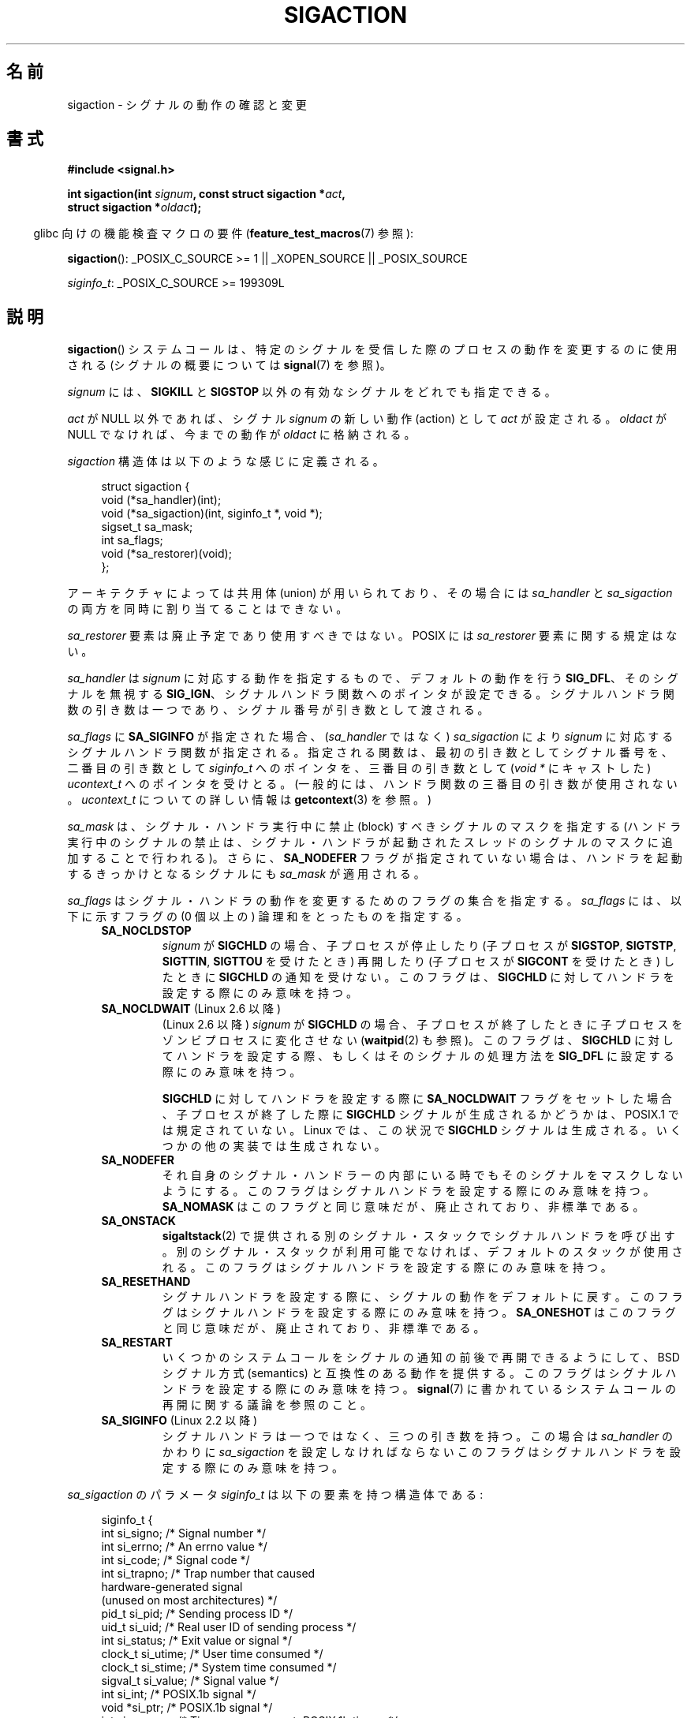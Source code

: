 .\" t
.\" Copyright (c) 1994,1995 Mike Battersby <mib@deakin.edu.au>
.\" and Copyright 2004, 2005 Michael Kerrisk <mtk.manpages@gmail.com>
.\" based on work by faith@cs.unc.edu
.\"
.\" %%%LICENSE_START(VERBATIM)
.\" Permission is granted to make and distribute verbatim copies of this
.\" manual provided the copyright notice and this permission notice are
.\" preserved on all copies.
.\"
.\" Permission is granted to copy and distribute modified versions of this
.\" manual under the conditions for verbatim copying, provided that the
.\" entire resulting derived work is distributed under the terms of a
.\" permission notice identical to this one.
.\"
.\" Since the Linux kernel and libraries are constantly changing, this
.\" manual page may be incorrect or out-of-date.  The author(s) assume no
.\" responsibility for errors or omissions, or for damages resulting from
.\" the use of the information contained herein.  The author(s) may not
.\" have taken the same level of care in the production of this manual,
.\" which is licensed free of charge, as they might when working
.\" professionally.
.\"
.\" Formatted or processed versions of this manual, if unaccompanied by
.\" the source, must acknowledge the copyright and authors of this work.
.\" %%%LICENSE_END
.\"
.\" Modified, aeb, 960424
.\" Modified Fri Jan 31 17:31:20 1997 by Eric S. Raymond <esr@thyrsus.com>
.\" Modified Thu Nov 26 02:12:45 1998 by aeb - add SIGCHLD stuff.
.\" Modified Sat May  8 17:40:19 1999 by Matthew Wilcox
.\"	add POSIX.1b signals
.\" Modified Sat Dec 29 01:44:52 2001 by Evan Jones <ejones@uwaterloo.ca>
.\"	SA_ONSTACK
.\" Modified 2004-11-11 by Michael Kerrisk <mtk.manpages@gmail.com>
.\"	Added mention of SIGCONT under SA_NOCLDSTOP
.\"	Added SA_NOCLDWAIT
.\" Modified 2004-11-17 by Michael Kerrisk <mtk.manpages@gmail.com>
.\"	Updated discussion for POSIX.1-2001 and SIGCHLD and sa_flags.
.\"	Formatting fixes
.\" 2004-12-09, mtk, added SI_TKILL + other minor changes
.\" 2005-09-15, mtk, split sigpending(), sigprocmask(), sigsuspend()
.\"	out of this page into separate pages.
.\" 2010-06-11 Andi Kleen, add hwpoison signal extensions
.\" 2010-06-11 mtk, improvements to discussion of various siginfo_t fields.
.\"
.\"*******************************************************************
.\"
.\" This file was generated with po4a. Translate the source file.
.\"
.\"*******************************************************************
.\"
.\" Japanese Version Copyright (c) 1997 HANATAKA Shinya all rights reserved.
.\" Translated 1997-03-03, HANATAKA Shinya <hanataka@abyss.rim.or.jp>
.\" Modified 2000-10-02, HANATAKA Shinya <hanataka@abyss.rim.or.jp>
.\" Modified 2001-10-18, Akihiro MOTOKI <amotoki@dd.iij4u.or.jp>
.\" Updated 2005-03-15, Akihiro MOTOKI
.\" Updated 2005-10-05, Akihiro MOTOKI
.\" Updated 2007-09-08, Akihiro MOTOKI, LDP v2.64
.\" Updated 2008-08-08, Akihiro MOTOKI, LDP v3.05
.\" Updated 2010-04-18, Akihiro MOTOKI, LDP v3.24
.\" Updated 2013-05-01, Akihiro MOTOKI <amotoki@gmail.com>
.\" Updated 2013-05-06, Akihiro MOTOKI <amotoki@gmail.com>
.\" Updated 2013-07-22, Akihiro MOTOKI <amotoki@gmail.com>
.\"
.TH SIGACTION 2 2013\-07\-30 Linux "Linux Programmer's Manual"
.SH 名前
sigaction \- シグナルの動作の確認と変更
.SH 書式
.nf
\fB#include <signal.h>\fP
.sp
\fBint sigaction(int \fP\fIsignum\fP\fB, const struct sigaction *\fP\fIact\fP\fB,\fP
\fB              struct sigaction *\fP\fIoldact\fP\fB);\fP
.fi
.sp
.in -4n
glibc 向けの機能検査マクロの要件 (\fBfeature_test_macros\fP(7)  参照):
.in
.sp
.ad l
\fBsigaction\fP(): _POSIX_C_SOURCE\ >=\ 1 || _XOPEN_SOURCE || _POSIX_SOURCE

\fIsiginfo_t\fP: _POSIX_C_SOURCE >= 199309L
.ad b
.SH 説明
\fBsigaction\fP()  システムコールは、特定のシグナルを受信した際の プロセスの動作を変更するのに使用される (シグナルの概要については
\fBsignal\fP(7)  を参照)。
.PP
\fIsignum\fP には、 \fBSIGKILL\fP と \fBSIGSTOP\fP 以外の有効なシグナルをどれでも指定できる。
.PP
\fIact\fP が NULL 以外であれば、シグナル \fIsignum\fP の新しい動作 (action) として \fIact\fP が設定される。
\fIoldact\fP が NULL でなければ、今までの動作が \fIoldact\fP に格納される。
.PP
\fIsigaction\fP 構造体は以下のような感じに定義される。
.sp
.in +4n
.nf
struct sigaction {
    void     (*sa_handler)(int);
    void     (*sa_sigaction)(int, siginfo_t *, void *);
    sigset_t   sa_mask;
    int        sa_flags;
    void     (*sa_restorer)(void);
};
.fi
.in
.PP
アーキテクチャによっては共用体 (union) が用いられており、その場合には \fIsa_handler\fP と \fIsa_sigaction\fP
の両方を同時に割り当てることはできない。
.PP
\fIsa_restorer\fP 要素は廃止予定であり使用すべきではない。 POSIX には \fIsa_restorer\fP 要素に関する規定はない。
.PP
\fIsa_handler\fP は \fIsignum\fP に対応する動作を指定するもので、 デフォルトの動作を行う \fBSIG_DFL\fP、
そのシグナルを無視する \fBSIG_IGN\fP、 シグナルハンドラ関数へのポインタが設定できる。
シグナルハンドラ関数の引き数は一つであり、シグナル番号が引き数として 渡される。
.PP
\fIsa_flags\fP に \fBSA_SIGINFO\fP が指定された場合、 (\fIsa_handler\fP ではなく)
\fIsa_sigaction\fP により \fIsignum\fP に対応するシグナルハンドラ関数が指定さ
れる。指定される関数は、最初の引き数としてシグナル番号を、二番目の引き
数として \fIsiginfo_t\fP へのポインタを、三番目の引き数として (\fIvoid\ *\fP
にキャストした) \fIucontext_t\fP へのポインタを受けとる。 (一般的には、
ハンドラ関数の三番目の引き数が使用されない。\fIucontext_t\fP についての
詳しい情報は \fBgetcontext\fP(3) を参照。)
.PP
\fIsa_mask\fP は、シグナル・ハンドラ実行中に禁止 (block) すべきシグナルのマスクを指定する
(ハンドラ実行中のシグナルの禁止は、シグナル・ハンドラが起動されたスレッド のシグナルのマスクに追加することで行われる)。 さらに、
\fBSA_NODEFER\fP フラグが指定されていない場合は、ハンドラを起動するきっかけとなる シグナルにも \fIsa_mask\fP が適用される。
.PP
\fIsa_flags\fP はシグナル・ハンドラの動作を変更するためのフラグの集合を指定する。 \fIsa_flags\fP には、以下に示すフラグの (0
個以上の) 論理和をとったものを指定する。
.RS 4
.TP 
\fBSA_NOCLDSTOP\fP
\fIsignum\fP が \fBSIGCHLD\fP の場合、 子プロセスが停止したり (子プロセスが \fBSIGSTOP\fP, \fBSIGTSTP\fP,
\fBSIGTTIN\fP, \fBSIGTTOU\fP を受けたとき) 再開したり (子プロセスが \fBSIGCONT\fP を受けたとき) したときに
\fBSIGCHLD\fP の通知を受けない。 このフラグは、 \fBSIGCHLD\fP に対してハンドラを設定する際にのみ意味を持つ。
.TP 
\fBSA_NOCLDWAIT\fP (Linux 2.6 以降)
.\" To be precise: Linux 2.5.60 -- MTK
(Linux 2.6 以降)  \fIsignum\fP が \fBSIGCHLD\fP の場合、子プロセスが終了したときに
子プロセスをゾンビプロセスに変化させない (\fBwaitpid\fP(2)  も参照)。 このフラグは、 \fBSIGCHLD\fP
に対してハンドラを設定する際、もしくはそのシグナルの処理方法を \fBSIG_DFL\fP に設定する際にのみ意味を持つ。

\fBSIGCHLD\fP に対してハンドラを設定する際に \fBSA_NOCLDWAIT\fP フラグをセットした場合、 子プロセスが終了した際に
\fBSIGCHLD\fP シグナルが生成されるかどうかは、 POSIX.1 では規定されていない。 Linux では、この状況で \fBSIGCHLD\fP
シグナルは生成される。 いくつかの他の実装では生成されない。
.TP 
\fBSA_NODEFER\fP
それ自身のシグナル・ハンドラーの内部にいる時でも そのシグナルをマスクしないようにする。 このフラグはシグナルハンドラを設定する際にのみ意味を持つ。
\fBSA_NOMASK\fP はこのフラグと同じ意味だが、廃止されており、非標準である。
.TP 
\fBSA_ONSTACK\fP
\fBsigaltstack\fP(2)  で提供される別のシグナル・スタックでシグナルハンドラを呼び出す。
別のシグナル・スタックが利用可能でなければ、デフォルトのスタックが 使用される。 このフラグはシグナルハンドラを設定する際にのみ意味を持つ。
.TP 
\fBSA_RESETHAND\fP
シグナルハンドラを設定する際に、シグナルの動作をデフォルトに戻す。 このフラグはシグナルハンドラを設定する際にのみ意味を持つ。
\fBSA_ONESHOT\fP はこのフラグと同じ意味だが、廃止されており、非標準である。
.TP 
\fBSA_RESTART\fP
いくつかのシステムコールをシグナルの通知の前後で再開できるようにして、 BSD シグナル方式 (semantics) と互換性のある動作を提供する。
このフラグはシグナルハンドラを設定する際にのみ意味を持つ。 \fBsignal\fP(7)  に書かれているシステムコールの再開に関する議論を参照のこと。
.TP 
\fBSA_SIGINFO\fP (Linux 2.2 以降)
.\" (The
.\" .I sa_sigaction
.\" field was added in Linux 2.1.86.)
シグナルハンドラは一つではなく、三つの引き数を持つ。この場合は \fIsa_handler\fP のかわりに \fIsa_sigaction\fP
を設定しなければならない このフラグはシグナルハンドラを設定する際にのみ意味を持つ。
.RE
.PP
\fIsa_sigaction\fP のパラメータ \fIsiginfo_t\fP は以下の要素を持つ構造体である:
.sp
.in +4n
.nf
.\" FIXME
.\" si_trapno seems to be only used on SPARC and Alpha;
.\" this page could use a little more detail on its purpose there.
.\" In the kernel: si_tid
siginfo_t {
    int      si_signo;    /* Signal number */
    int      si_errno;    /* An errno value */
    int      si_code;     /* Signal code */
    int      si_trapno;   /* Trap number that caused
                             hardware\-generated signal
                             (unused on most architectures) */
    pid_t    si_pid;      /* Sending process ID */
    uid_t    si_uid;      /* Real user ID of sending process */
    int      si_status;   /* Exit value or signal */
    clock_t  si_utime;    /* User time consumed */
    clock_t  si_stime;    /* System time consumed */
    sigval_t si_value;    /* Signal value */
    int      si_int;      /* POSIX.1b signal */
    void    *si_ptr;      /* POSIX.1b signal */
    int      si_overrun;  /* Timer overrun count; POSIX.1b timers */
    int      si_timerid;  /* Timer ID; POSIX.1b timers */
    void    *si_addr;     /* Memory location which caused fault */
    long     si_band;     /* Band event (was \fIint\fP in
                             glibc 2.3.2 and earlier) */
    int      si_fd;       /* File descriptor */
    short    si_addr_lsb; /* Least significant bit of address
                             (since Linux 2.6.32) */
}
.fi
.in

\fIsi_signo\fP, \fIsi_errno\fP, \fIsi_code\fP は全てのシグナルに対して定義されている (\fIsi_errno\fP は
Linux では一般的には使用されない)。 構造体の残りの部分は、共用体 (union) になっているかもしれない。
その場合は該当するシグナルにおいて意味のあるフィールドのみを読み込む ことができる。
.IP * 2
\fBkill\fP(2) や \fBsigqueue\fP(3) で送信されたシグナルでは \fIsi_pid\fP と \fIsi_uid\fP が設定される。
さらに、 \fBsigqueue\fP(3) で送信されたシグナルでは \fIsi_int\fP と \fIsi_pid\fP
にシグナルの送信者により指定された値が設定される。詳細は \fBsigqueue\fP(3) を参照。
.IP *
POSIX.1b タイマ (Linux 2.6 以降) は \fIsi_overrun\fP と \fIsi_timerid\fP を
設定する。 \fIsi_timerid\fP フィールドはカーネルがタイマを特定するのに
使用する内部 ID であり、 \fBtimer_create\fP(2) が返すタイマ ID と同じではない。
\fIsi_overrun\fP フィールドはタイマが回り切った回数である。
これは \fBtimer_getoverrun\fP(2) の呼び出しで取得できる情報と同じである。
これらのフィールドは非標準で Linux による拡張である。
.IP *
メッセージキューの通知用に送信されたシグナル (\fBmq_notify\fP(3) の \fBSIGEV_SIGNAL\fP の説明を参照) では、
\fIsi_int\fP/\fIsi_ptr\fP に \fBmq_notify\fP(3) に渡された \fIsigev_value\fP が設定される。 \fIsi_pid\fP
にはメッセージ送信者のプロセス ID が設定され、 \fIsi_uid\fP にはメッセージ送信者の実ユーザ ID が設定される。
.IP *
.\" FIXME .
.\" When si_utime and si_stime where originally implemented, the
.\" measurement unit was HZ, which was the same as clock ticks
.\" (sysconf(_SC_CLK_TCK)).  In 2.6, HZ became configurable, and
.\" was *still* used as the unit to return the info these fields,
.\" with the result that the field values depended on the the
.\" configured HZ.  Of course, the should have been measured in
.\" USER_HZ instead, so that sysconf(_SC_CLK_TCK) could be used to
.\" convert to seconds.  I have a queued patch to fix this:
.\" http://thread.gmane.org/gmane.linux.kernel/698061/ .
.\" This patch made it into 2.6.27.
.\" But note that these fields still don't return the times of
.\" waited-for children (as is done by getrusage() and times()
.\" and wait4()).  Solaris 8 does include child times.
\fBSIGCHLD\fP は \fIsi_pid\fP, \fIsi_uid\fP, \fIsi_status\fP, \fIsi_utime\fP,
\fIsi_stime\fP を設定し、子プロセスに関する情報を提供する。
\fIsi_pid\fP フィールドは子プロセスのプロセス ID で、
\fIsi_uid\fP フィールドは子プロセスの実ユーザ ID である。
\fIsi_stime\fP フィールドには、 (\fIsi_code\fP が \fBCLD_EXITED\fP の場合は)
子プロセスの終了ステータスが、それ以外の場合は状態が変化する原因と
なったシグナル番号が格納される。
\fIsi_utime\fP と \fIsi_stime\fP には子プロセスが使用したユーザ CPU 時間とシ
ステム CPU 時間がそれぞれ格納される。(\fBgetrusage\fP(2) や \fBtime\fP(2) と
異なり) これらのフィールドには wait 待ちの子プロセスにより使用された時
間は含まれない。 2.6 より前と 2.6.27 以降のカーネルでは、 これらのフィー
ルドに格納される CPU 時間の単位は \fIsysconf(_SC_CLK_TCK)\fP である。
2.6.27 より前の 2.6 系のカーネルでは、バグがあり、 これらのフィールドの
CPU 時間の単位が (カーネルのコンフィグで指定される) システムの jiffy で
あった (\fBtime\fP(7) 参照)。
.IP *
.\" FIXME SIGTRAP also sets the following for ptrace_notify() ?
.\"     info.si_code = exit_code;
.\"     info.si_pid = task_pid_vnr(current);
.\"     info.si_uid = current_uid();  /* Real UID */
\fBSIGILL\fP, \fBSIGFPE\fP, \fBSIGSEGV\fP, \fBSIGBUS\fP, \fBSIGTRAP\fP では、 \fIsi_addr\fP に
fault が発生したアドレスが設定される。 いくつかのアーキテクチャでは、 これらのシグナルは \fIsi_trapno\fP フィールドにも設定される。
\fBSIGBUS\fP が発生するエラーのいくつか、特に \fBBUS_MCEERR_AO\fP と \fBBUS_MCEERR_AR\fP では、
\fIsi_addr_lsb\fP も設定される。 このフィールドは報告されるアドレスの最下位ビットを示し、 これによりメモリ破壊の程度を知ることができる。
例えば、ページ全体が壊れている場合には \fIsi_addr_lsb\fP には \fIlog2(sysconf(_SC_PAGESIZE))\fP が入る。
\fBBUS_MCERR_*\fP と \fIsi_addr_lsb\fP は Linux 固有の拡張である。
.IP *
\fBSIGIO\fP/\fBSIGPOLL\fP (2 つの名前は Linux では同義語) では \fIsi_band\fP と \fIsi_fd\fP が設定される。
\fIsi_band\fP イベントは、 \fBpoll\fP(2) が \fIrevents\fP フィールドに設定するのと同じ値が入ったビットマスクである。
\fIsi_fd\fP フィールドは I/O イベントが発生したファイルディスクリプタを示す。
.PP
\fIsi_code\fP は、そのシグナルが送信された理由を示す値である (ビットマスクではない)。 以下は、どのシグナルの場合でも \fIsi_code\fP
に入りうる値のリストである。シグナルが生成された理由も記載している。
.RS 4
.TP  15
\fBSI_USER\fP
\fBkill\fP(2)
.TP 
\fBSI_KERNEL\fP
カーネルにより送信された
.TP 
\fBSI_QUEUE\fP
\fBsigqueue\fP(3)
.TP 
\fBSI_TIMER\fP
POSIX タイマが満了した
.TP 
\fBSI_MESGQ\fP
POSIX メッセージキューの状態が変化した (Linux 2.6.6 以降)。 \fBmq_notify\fP(3)\fB参照。\fP
.TP 
\fBSI_ASYNCIO\fP
非同期 IO (AIO) が完了した
.TP 
\fBSI_SIGIO\fP
\fBSIGIO\fP がキューイングされた (Linux 2.2 以下のカーネルのみ; Linux 2.4 以降では以下で説明する
\fBSIGIO\fP/\fBSIGPOLL\fP の \fIsi_code\fP が入る)。
.TP 
\fBSI_TKILL\fP
.\" SI_DETHREAD is defined in 2.6.9 sources, but isn't implemented
.\" It appears to have been an idea that was tried during 2.5.6
.\" through to 2.5.24 and then was backed out.
\fBtkill\fP(2)  または \fBtgkill\fP(2)  (Linux 2.4.19 以降)
.RE
.PP
\fBSIGILL\fP シグナルの場合、 \fIsi_code\fP には以下の値が入る可能性がある:
.RS 4
.TP  15
\fBILL_ILLOPC\fP
不正な命令コード (opcode)
.TP 
\fBILL_ILLOPN\fP
不正なオペランド
.TP 
\fBILL_ILLADR\fP
不正なアドレッシングモード
.TP 
\fBILL_ILLTRP\fP
不正なトラップ
.TP 
\fBILL_PRVOPC\fP
特権が必要な命令コード (opcode)
.TP 
\fBILL_PRVREG\fP
特権が必要なレジスタ
.TP 
\fBILL_COPROC\fP
コプロセッサのエラー
.TP 
\fBILL_BADSTK\fP
内部スタックエラー
.RE
.PP
\fBSIGFPE\fP シグナルの場合、 \fIsi_code\fP には以下の値が入る可能性がある:
.RS 4
.TP  15
\fBFPE_INTDIV\fP
整数の 0 による除算
.TP 
\fBFPE_INTOVF\fP
整数のオーバーフロー
.TP 
\fBFPE_FLTDIV\fP
浮動小数点の 0 による除算
.TP 
\fBFPE_FLTOVF\fP
浮動小数点のオーバーフロー
.TP 
\fBFPE_FLTUND\fP
浮動小数点のアンダーフロー
.TP 
\fBFPE_FLTRES\fP
浮動小数点の不正確な演算結果 (inexact result)
.TP 
\fBFPE_FLTINV\fP
浮動小数点の不正な操作
.TP 
\fBFPE_FLTSUB\fP
範囲外の添字 (subscript)
.RE
.PP
\fBSIGSEGV\fP シグナルの場合、 \fIsi_code\fP には以下の値が入る可能性がある:
.RS 4
.TP  15
\fBSEGV_MAPERR\fP
オブジェクトにマッピングされていないアドレス
.TP 
\fBSEGV_ACCERR\fP
マッピングされたオブジェクトに対するアクセス許可がない
.RE
.PP
\fBSIGBUS\fP シグナルの場合、 \fIsi_code\fP には以下の値が入る可能性がある:
.RS 4
.TP  15
\fBBUS_ADRALN\fP
不正なアドレス・アライメント (alignment)
.TP 
\fBBUS_ADRERR\fP
存在しない物理アドレス
.TP 
\fBBUS_OBJERR\fP
オブジェクト固有のハードウェアエラー
.TP 
\fBBUS_MCEERR_AR\fP (Linux 2.6.32 以降)
マシンチェックで使用中のハードウェアメモリのエラーが検出された。対応が必須。
.TP 
\fBBUS_MCEERR_AO\fP (Linux 2.6.32  以降)
実行中にハードウェアメモリエラーが検出されたが、使用中のメモリではない。対応は必須ではない。
.RE
.PP
\fBSIGTRAP\fP シグナルの場合、 \fIsi_code\fP には以下の値が入る可能性がある:
.RS 4
.TP  15
\fBTRAP_BRKPT\fP
プロセスのブレークポイント
.TP 
\fBTRAP_TRACE\fP
プロセスのトレース・トラップ
.TP 
\fBTRAP_BRANCH\fP (Linux 2.4 以降)
プロセスのブランチ・トラップ
.TP 
\fBTRAP_HWBKPT\fP (Linux 2.4 以降)
ハードウェア・ブレークポイント/ウォッチポイント
.RE
.PP
\fBSIGCHLD\fP シグナルの場合、 \fIsi_code\fP には以下の値が入る可能性がある:
.RS 4
.TP  15
\fBCLD_EXITED\fP
子プロセスが終了した (exited)
.TP 
\fBCLD_KILLED\fP
子プロセスが kill された
.TP 
\fBCLD_DUMPED\fP
子プロセスが異常終了した
.TP 
\fBCLD_TRAPPED\fP
トレース対象の子プロセスがトラップを上げた
.TP 
\fBCLD_STOPPED\fP
子プロセスが停止 (stop) した
.TP 
\fBCLD_CONTINUED\fP
停止していた子プロセスが再開した (Linux 2.6.9 以降)
.RE
.PP
\fBSIGIO\fP/\fBSIGPOLL\fP シグナルの場合、 \fIsi_code\fP には以下の値が入る可能性がある:
.RS 4
.TP  15
\fBPOLL_IN\fP
入力データが利用可能
.TP 
\fBPOLL_OUT\fP
出力バッファが利用可能
.TP 
\fBPOLL_MSG\fP
入力メッセージが利用可能
.TP 
\fBPOLL_ERR\fP
I/O エラー
.TP 
\fBPOLL_PRI\fP
高優先の入力が利用可能
.TP 
\fBPOLL_HUP\fP
デバイスが接続されていない
.RE
.SH 返り値
\fBsigaction\fP() 関数は成功すると 0 を返す。 エラーの場合、\-1 を返し、 \fIerrno\fP にエラーを示す値をセットする。
.SH エラー
.TP 
\fBEFAULT\fP
\fIact\fP か \fIoldact\fP が指しているメモリが正しいプロセスのアドレス空間にない。
.TP 
\fBEINVAL\fP
無効なシグナルが指定された。補足 (catch) したり無視したりできない シグナルである \fBSIGKILL\fP や \fBSIGSTOP\fP
に対する動作を変更しようとした場合にも発生する。
.SH 準拠
.\" SVr4 does not document the EINTR condition.
POSIX.1\-2001, SVr4.
.SH 注意
\fBfork\fP(2) 経由で作成された子プロセスは、親プロセスのシグナルの処理方法の コピーを継承する。
\fBexecve\fP(2) の前後で、ハンドラが設定されているシグナルの処理方法はデフォルトにリセットされ、
無視が設定されているシグナルの処理方法は変更されずそのままとなる。

POSIX では、 \fBkill\fP(2)  や \fBraise\fP(3)  で生成できないシグナル \fBSIGFPE\fP, \fBSIGILL\fP,
\fBSIGSEGV\fP を無視 (ignore) した場合、その後の動作は未定義である。 ゼロによる整数割り算の結果は未定義となる。
アーキテクチャーによっては、このとき \fBSIGFPE\fP シグナルが生成される。 (同様に負の最大整数を \-1 で割ると \fBSIGFPE\fP
が生成されるかもしれない)  このシグナルを無視すると無限ループに陥るかもしれない。
.PP
POSIX.1\-1990 では \fBSIGCHLD\fP に \fBSIG_IGN\fP を設定することを認めていない。 POSIX.1\-2001
では認められており、 \fBSIGCHLD\fP を無視することでゾンビプロセスの生成を防止することができる (\fBwait\fP(2)  を参照)。
さらに、BSD と SystemV では \fBSIGCHLD\fP を無視した際の動作が異なっている。
そのため、完全に移植性がある方法で、終了した子プロセスがゾンビにならないこと を保証するには、 \fBSIGCHLD\fP シグナルを補足し、
\fBwait\fP(2)  などを実行するしかない。
.PP
POSIX.1\-1990 の仕様では \fBSA_NOCLDSTOP\fP のみが定義されている。
POSIX.1\-2001 では \fBSA_NOCLDWAIT\fP, \fBSA_RESETHAND\fP, \fBSA_NODEFER\fP,
\fBSA_SIGINFO\fP が追加された。 UNIX の古い実装で動かすアプリケーションで、
他の \fIsa_flags\fP フラグを使用すると移植性が下がる。
.PP
\fBSA_RESETHAND\fP フラグは SVr4 の同じ名前のフラグと互換性がある。
.PP
\fBSA_NODEFER\fP フラグは 1.3.9 以降のカーネルでは同じ名前の SVr4 のフラグと互換性がある。 ぞれ以前の Linux
カーネルの実装では、このフラグを設定しているシグナル だけでなく、どのシグナルでも受けることを許していた (実際には \fIsa_mask\fP
の設定により無効にできる)。
.PP
\fBsigaction\fP()  の二番目の引き数に NULL を指定して呼び出すと、現在のシグナルハンドラを確認する
ことができる。また、二番目と三番目の引き数を NULL にて呼び出すことで、 指定されたシグナルが現在のマシンで使えるかどうかチェックできる。
.PP
\fBSIGKILL\fP や \fBSIGSTOP\fP を (\fIsa_mask\fP に指定して) 禁止することはできない。 禁止しようとしても黙って無視される。
.PP
シグナル集合の操作に関する詳細は \fBsigsetops\fP(3)  を参照のこと。
.PP
シグナルハンドラ内から安全に呼び出すことができる、 async\-signal\-safe functions (非同期シングルで安全な関数) の
リストについては \fBsignal\fP(7)  を参照。
.SS 非公式
\fBSA_SIGINFO\fP が導入される前は、 \fIstruct sigcontext\fP 型の二番目の引き数と一緒に \fIsa_handler\fP
を使用することで、 いくつかの追加の情報を入手することができた。 詳細については Linux カーネルソースの関連部分を見てほしい。
現在はこの使用法は廃止されている。
.SH バグ
2.6.13 以前のカーネルでは、 \fIsa_flags\fP に \fBSA_NODEFER\fP を指定した場合、
ハンドラが実行中に配送されたシグナル自身がマスクされなくなるだけでなく、 \fIsa_mask\fP に指定されたシグナルもマスクされなくなる。
このバグは、カーネル 2.6.14 で修正された。
.SH 例
\fBmprotect\fP(2)  参照。
.SH 関連項目
\fBkill\fP(1), \fBkill\fP(2), \fBkillpg\fP(2), \fBpause\fP(2), \fBrestart_syscall\fP(2),
\fBsigaltstack\fP(2), \fBsignal\fP(2), \fBsignalfd\fP(2), \fBsigpending\fP(2),
\fBsigprocmask\fP(2), \fBsigsuspend\fP(2), \fBwait\fP(2), \fBraise\fP(3),
\fBsiginterrupt\fP(3), \fBsigqueue\fP(3), \fBsigsetops\fP(3), \fBsigvec\fP(3),
\fBcore\fP(5), \fBsignal\fP(7)
.SH この文書について
この man ページは Linux \fIman\-pages\fP プロジェクトのリリース 3.63 の一部
である。プロジェクトの説明とバグ報告に関する情報は
http://www.kernel.org/doc/man\-pages/ に書かれている。
